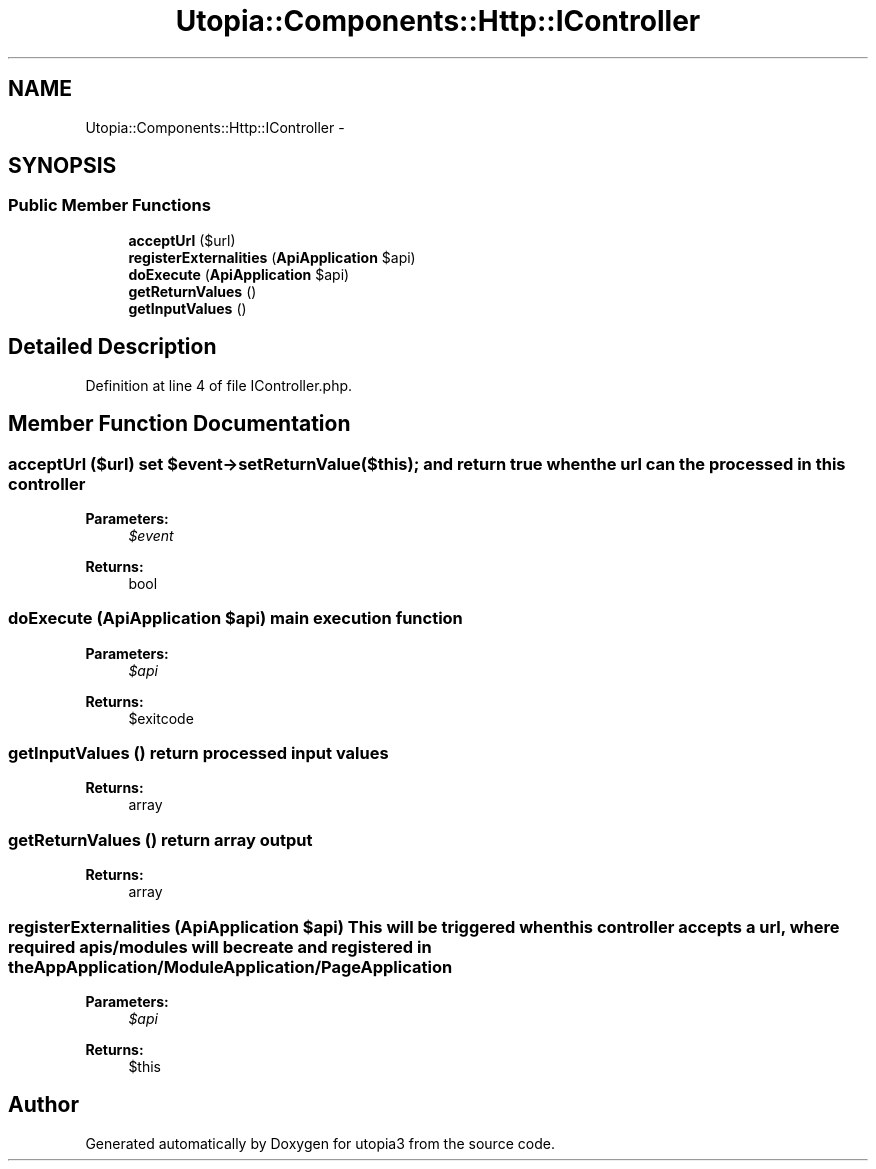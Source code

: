 .TH "Utopia::Components::Http::IController" 3 "Fri Mar 4 2011" "utopia3" \" -*- nroff -*-
.ad l
.nh
.SH NAME
Utopia::Components::Http::IController \- 
.SH SYNOPSIS
.br
.PP
.SS "Public Member Functions"

.in +1c
.ti -1c
.RI "\fBacceptUrl\fP ($url)"
.br
.ti -1c
.RI "\fBregisterExternalities\fP (\fBApiApplication\fP $api)"
.br
.ti -1c
.RI "\fBdoExecute\fP (\fBApiApplication\fP $api)"
.br
.ti -1c
.RI "\fBgetReturnValues\fP ()"
.br
.ti -1c
.RI "\fBgetInputValues\fP ()"
.br
.in -1c
.SH "Detailed Description"
.PP 
Definition at line 4 of file IController.php.
.SH "Member Function Documentation"
.PP 
.SS "acceptUrl ($url)"set $event->setReturnValue($this); and return true when the url can the processed in this controller 
.PP
\fBParameters:\fP
.RS 4
\fI$event\fP 
.RE
.PP
\fBReturns:\fP
.RS 4
bool 
.RE
.PP

.SS "doExecute (\fBApiApplication\fP $api)"main execution function
.PP
\fBParameters:\fP
.RS 4
\fI$api\fP 
.RE
.PP
\fBReturns:\fP
.RS 4
$exitcode 
.RE
.PP

.SS "getInputValues ()"return processed input values
.PP
\fBReturns:\fP
.RS 4
array 
.RE
.PP

.SS "getReturnValues ()"return array output
.PP
\fBReturns:\fP
.RS 4
array 
.RE
.PP

.SS "registerExternalities (\fBApiApplication\fP $api)"This will be triggered when this controller accepts a url, where required apis/modules will be create and registered in the AppApplication/ModuleApplication/PageApplication
.PP
\fBParameters:\fP
.RS 4
\fI$api\fP 
.RE
.PP
\fBReturns:\fP
.RS 4
$this 
.RE
.PP


.SH "Author"
.PP 
Generated automatically by Doxygen for utopia3 from the source code.
